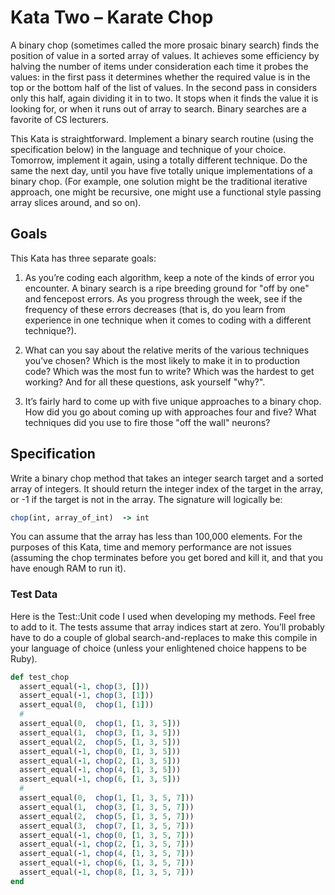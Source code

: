 * Kata Two -- Karate Chop

A binary chop (sometimes called the more prosaic binary search) finds the position of value in a sorted array of values. It achieves some efficiency by halving the number of items under consideration each time it probes the values: in the first pass it determines whether the required value is in the top or the bottom half of the list of values. In the second pass in considers only this half, again dividing it in to two. It stops when it finds the value it is looking for, or when it runs out of array to search. Binary searches are a favorite of CS lecturers.

This Kata is straightforward. Implement a binary search routine (using the specification below) in the language and technique of your choice. Tomorrow, implement it again, using a totally different technique. Do the same the next day, until you have five totally unique implementations of a binary chop. (For example, one solution might be the traditional iterative approach, one might be recursive, one might use a functional style passing array slices around, and so on).

** Goals

This Kata has three separate goals:

  1. As you’re coding each algorithm, keep a note of the kinds of error you encounter. A binary search is a ripe breeding ground for "off by one" and fencepost errors. As you progress through the week, see if the frequency of these errors decreases (that is, do you learn from experience in one technique when it comes to coding with a different technique?).

  2. What can you say about the relative merits of the various techniques you’ve chosen? Which is the most likely to make it in to production code? Which was the most fun to write? Which was the hardest to get working? And for all these questions, ask yourself "why?".

  3. It’s fairly hard to come up with five unique approaches to a binary chop. How did you go about coming up with approaches four and five? What techniques did you use to fire those "off the wall" neurons?


** Specification

Write a binary chop method that takes an integer search target and a sorted array of integers. It should return the integer index of the target in the array, or -1 if the target is not in the array. The signature will logically be:

#+BEGIN_SRC ruby
chop(int, array_of_int)  -> int
#+END_SRC

You can assume that the array has less than 100,000 elements. For the purposes of this Kata, time and memory performance are not issues (assuming the chop terminates before you get bored and kill it, and that you have enough RAM to run it).

*** Test Data

Here is the Test::Unit code I used when developing my methods. Feel free to add to it. The tests assume that array indices start at zero. You’ll probably have to do a couple of global search-and-replaces to make this compile in your language of choice (unless your enlightened choice happens to be Ruby).

#+BEGIN_SRC ruby
  def test_chop
    assert_equal(-1, chop(3, []))
    assert_equal(-1, chop(3, [1]))
    assert_equal(0,  chop(1, [1]))
    #
    assert_equal(0,  chop(1, [1, 3, 5]))
    assert_equal(1,  chop(3, [1, 3, 5]))
    assert_equal(2,  chop(5, [1, 3, 5]))
    assert_equal(-1, chop(0, [1, 3, 5]))
    assert_equal(-1, chop(2, [1, 3, 5]))
    assert_equal(-1, chop(4, [1, 3, 5]))
    assert_equal(-1, chop(6, [1, 3, 5]))
    #
    assert_equal(0,  chop(1, [1, 3, 5, 7]))
    assert_equal(1,  chop(3, [1, 3, 5, 7]))
    assert_equal(2,  chop(5, [1, 3, 5, 7]))
    assert_equal(3,  chop(7, [1, 3, 5, 7]))
    assert_equal(-1, chop(0, [1, 3, 5, 7]))
    assert_equal(-1, chop(2, [1, 3, 5, 7]))
    assert_equal(-1, chop(4, [1, 3, 5, 7]))
    assert_equal(-1, chop(6, [1, 3, 5, 7]))
    assert_equal(-1, chop(8, [1, 3, 5, 7]))
  end
#+END_SRC
